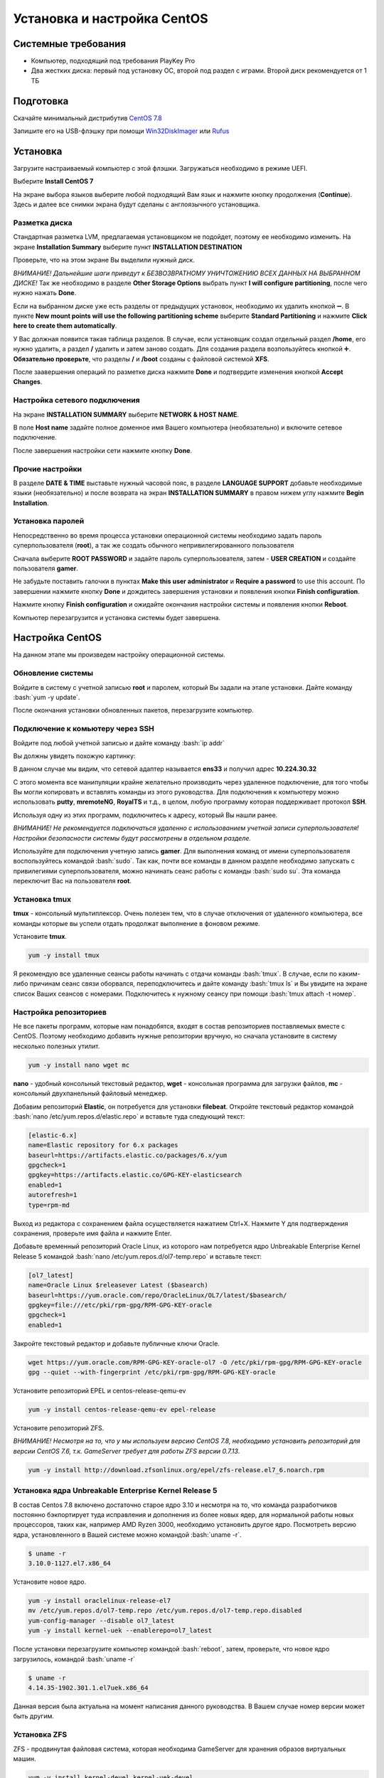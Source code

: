 
Установка и настройка CentOS
#############################

Системные требования
********************
* Компьютер, подходящий под требования PlayKey Pro
* Два жестких диска: первый под установку ОС, второй под раздел с играми. Второй диск рекомендуется от 1 ТБ


Подготовка
**********
Скачайте минимальный дистрибутив `CentOS 7.8 <https://mirror.yandex.ru/centos/7.8.2003/isos/x86_64/CentOS-7-x86_64-Minimal-2003.iso>`_

Запишите его на USB-флэшку при помощи `Win32DiskImager <https://sourceforge.net/projects/win32diskimager/files/latest/download>`_ или `Rufus <https://rufus.ie/>`_


Установка
*********
Загрузите настраиваемый компьютер с этой флэшки. Загружаться необходимо в режиме UEFI.

.. image:: /images/install-boot.png

Выберите **Install CentOS 7**

На экране выбора языков выберите любой подходящий Вам язык и нажмите кнопку продолжения (**Continue**). Здесь и далее все снимки экрана будут сделаны с англоязычного установщика.

.. image:: /images/install-language-sel.png


Разметка диска
==============
Стандартная разметка LVM, предлагаемая установщиком не подойдет, поэтому ее необходимо изменить. 
На экране **Installation Summary** выберите пункт **INSTALLATION DESTINATION**

.. image:: /images/install-summary.png

Проверьте, что на этом экране Вы выделили нужный диск. 

*ВНИМАНИЕ! Дальнейшие шаги приведут к БЕЗВОЗВРАТНОМУ УНИЧТОЖЕНИЮ ВСЕХ ДАННЫХ НА ВЫБРАННОМ ДИСКЕ!*
Так же необходимо в разделе **Other Storage Options** выбрать пункт **I will configure partitioning**, после чего нужно нажать **Done**.

.. image:: /images/install-dev-sel.png

Если на выбранном диске уже есть разделы от предыдущих установок, необходимо их удалить кнопкой ➖.
В пункте **New mount points will use the following partitioning scheme** выберите **Standard Partitioning** и нажмите **Click here to create them automatically**.

.. image:: /images/install-part-step1.png

У Вас должная появится такая таблица разделов. В случае, если установщик создал отдельный раздел **/home**, его нужно удалить, а раздел **/** удалить и затем заново создать.
Для создания раздела возпользуйтесь кнопкой ➕. **Обязательно проверьте**, что разделы **/** и **/boot** созданы с файловой системой **XFS**.

.. image:: /images/install-part-step2.png

После заавершения операций по разметке диска нажмите **Done** и подтвердите изменения кнопкой **Accept Changes**. 

.. image:: /images/install-part-accept.png

Настройка сетевого подключения
==============================

На экране **INSTALLATION SUMMARY** выберите **NETWORK & HOST NAME**.

.. image:: /images/install-net1.png

В поле **Host name** задайте полное доменное имя Вашего компьютера (необязательно) и включите сетевое подключение.

.. image:: /images/install-net1.png

После завершения настройки сети нажмите кнопку **Done**.

Прочие настройки
================

В разделе **DATE & TIME** выставьте нужный часовой пояс, в разделе **LANGUAGE SUPPORT** добавьте необходимые языки (необязательно) и после возврата на экран **INSTALLATION SUMMARY** в правом нижем углу нажмите **Begin Installation**.

.. image:: /images/install-begin.png

Установка паролей
=================

Непосредственно во время процесса установки операционной системы необходимо задать пароль суперпользователя (**root**), а так же создать обычного непривилегированного пользователя

.. image:: /images/install-passwords.png

Сначала выберите **ROOT PASSWORD** и задайте пароль суперпользователя, затем - **USER CREATION** и создайте пользователя **gamer**.

.. image:: /images/install-user-gamer.png

Не забудьте поставить галочки в пунктах **Make this user administrator** и **Require a password** to use this account. По завершении нажмите кнопку **Done** и дождитесь завершения установки и появления кнопки **Finish configuration**.

.. image:: /images/install-finish.png

Нажмите кнопку **Finish configuration** и ожидайте окончания настройки системы и появления кнопки **Reboot**.

.. image:: /images/install-reboot.png

Компьютер перезагрузится и установка системы будет завершена.

.. image:: /images/install-first-boot.png

Настройка CentOS
****************

На данном этапе мы произведем настройку операционной системы.

.. role:: bash(code)
   :language: bash

Обновление системы
==================

Войдите в систему с учетной записью **root** и паролем, который Вы задали на этапе установки. 
Дайте команду :bash:`yum -y update`.

После окончания установки обновленных пакетов, перезагрузите компьютер. 

Подключение к комьютеру через SSH
=================================

Войдите под любой учетной записью и дайте команду :bash:`ip addr`

Вы должны увидеть похожую картинку:

.. image:: /images/config-ip-addr.png

В данном случае мы видим, что сетевой адаптер называется **ens33** и получил адрес **10.224.30.32**

С этого момента все манипуляции крайне желательно производить через удаленное подключение, для того чтобы Вы могли копировать и вставлять команды из этого руководства.
Для подключения к компьютеру можно использовать **putty**, **mremoteNG**, **RoyalTS** и т.д., в целом, любую программу которая поддерживает протокол **SSH**.

Используя одну из этих программ, подключитесь к адресу, который Вы нашли ранее. 

*ВНИМАНИЕ! Не рекомендуется подключаться удаленно с использованием учетной записи суперпользователя! Настройки безопасности системы будут рассмотрены в отдельном разделе.*

Используйте для подключения учетную запись **gamer**. Для выполнения команд от имени суперпользователя воспользуйтесь командой :bash:`sudo`. Так как, почти все команды в данном разделе необходимо запускать с привилегиями суперпользователя, можно начинать сеанс работы с команды :bash:`sudo su`. Эта команда переключит Вас на пользователя **root**.

Установка tmux
==============

**tmux** - консольный мультиплексор. Очень полезен тем, что в случае отключения от удаленного компьютера, все команды которые вы успели отдать продолжат выполнение в фоновом режиме. 

Установите **tmux**.

.. code-block:: bash

   yum -y install tmux

Я рекомендую все удаленные сеансы работы начинать с отдачи команды :bash:`tmux`. 
В случае, если по каким-либо причинам сеанс связи оборвался, переподключитесь и дайте команду :bash:`tmux ls` и Вы увидите на экране список Ваших сеансов с номерами. Подключитесь к нужному сеансу при помощи :bash:`tmux attach -t номер`.

Настройка репозиториев
======================

Не все пакеты программ, которые нам понадобятся, входят в состав репозиториев поставляемых вместе с CentOS. Поэтому необходимо добавить нужные репозитории вручную, но сначала установите в систему несколько полезных утилит.

.. code-block:: bash

   yum -y install nano wget mc

**nano** - удобный консольный текстовый редактор, **wget** - консольная программа для загрузки файлов, **mc** - консольный двухпанельный файловый менеджер.

Добавим репозиторий **Elastic**, он потребуется для установки **filebeat**. Откройте текстовый редактор командой :bash:`nano /etc/yum.repos.d/elastic.repo` и вставьте туда следующий текст:

.. code-block:: none

   [elastic-6.x]
   name=Elastic repository for 6.x packages
   baseurl=https://artifacts.elastic.co/packages/6.x/yum
   gpgcheck=1
   gpgkey=https://artifacts.elastic.co/GPG-KEY-elasticsearch
   enabled=1
   autorefresh=1
   type=rpm-md

Выход  из редактора с сохранением файла осуществляется нажатием Ctrl+X. Нажмите Y для подтверждения сохранения, проверьте имя файла и нажмите Enter.

Добавьте временный репозиторий Oracle Linux, из которого нам потребуется ядро Unbreakable Enterprise Kernel Release 5 командой :bash:`nano /etc/yum.repos.d/ol7-temp.repo` и вставьте текст:

.. code-block:: none

   [ol7_latest]
   name=Oracle Linux $releasever Latest ($basearch)
   baseurl=https://yum.oracle.com/repo/OracleLinux/OL7/latest/$basearch/
   gpgkey=file:///etc/pki/rpm-gpg/RPM-GPG-KEY-oracle
   gpgcheck=1
   enabled=1

Закройте текстовый редактор и добавьте публичные ключи Oracle.

.. code-block:: bash

   wget https://yum.oracle.com/RPM-GPG-KEY-oracle-ol7 -O /etc/pki/rpm-gpg/RPM-GPG-KEY-oracle
   gpg --quiet --with-fingerprint /etc/pki/rpm-gpg/RPM-GPG-KEY-oracle

Установите репозиторий EPEL и centos-release-qemu-ev

.. code-block:: bash
   
   yum -y install centos-release-qemu-ev epel-release


Установите репозиторий ZFS. 

*ВНИМАНИЕ! Несмотря на то, что у мы используем версию CentOS 7.8, необходимо установить репозиторий для версии CentOS 7.6, т.к. GameServer требует для работы ZFS  версии 0.7.13*.

.. code-block:: bash

   yum -y install http://download.zfsonlinux.org/epel/zfs-release.el7_6.noarch.rpm


Установка ядра Unbreakable Enterprise Kernel Release 5
======================================================

В состав Centos 7.8 включено достаточно старое ядро 3.10 и несмотря на то, что команда разработчиков постоянно бэкпортирует туда исправления и дополнения из более новых ядер, для нормальной работы новых процессоров, таких как, например AMD Ryzen 3000, необходимо установить другое ядро. Посмотреть версию ядра, установленного в Вашей системе можно командой :bash:`uname -r`.

.. code-block:: none

   $ uname -r   
   3.10.0-1127.el7.x86_64

Установите новое ядро.

.. code-block:: bash

   yum -y install oraclelinux-release-el7
   mv /etc/yum.repos.d/ol7-temp.repo /etc/yum.repos.d/ol7-temp.repo.disabled
   yum-config-manager --disable ol7_latest
   yum -y install kernel-uek --enablerepo=ol7_latest

После установки перезагрузите компьютер командой :bash:`reboot`, затем, проверьте, что новое ядро загрузилось, командой :bash:`uname -r`

.. code-block:: none

   $ uname -r
   4.14.35-1902.301.1.el7uek.x86_64

Данная версия была актуальна на момент написания данного руководства. В Вашем случае номер версии может быть другим.

Установка ZFS
=============

ZFS - продвинутая файловая система, которая необходима GameServer для хранения образов виртуальных машин.

.. code-block:: bash

   yum -y install kernel-devel kernel-uek-devel 
   yum -y install zfs

Процесс установки займет достаточно длительное время, т.к. установщику необходимо скомпилировать модули для конкретной версии ядра. После окончания установки дайте команду :bash:`modprobe zfs` для загрузки модуля. В случае успешной загрузки команда не выведет никакой информации. Дополнительно, можно проверить загрузку модуля командой :bash:`dmesg -wH`. В случае успешной загрузки Вы увидите строчки:

.. code-block:: bash

   SPL: Loaded module v0.7.13-1
   ZFS: Loaded module v0.7.13-1, ZFS pool version 5000, ZFS filesystem version 5


Установка поддержки виртуализации
=================================

.. code-block:: bash

   yum -y install qemu-kvm-ev libvirt virt-install libvirt-python virt-install libvirt-client OVMF
   systemctl enable libvirtd --now

Установка Cockpit
=================

**Cockpit** - удобная система управления операционными системами Linux через web-интерфейс.

Установка:

.. code-block:: bash

   yum -y install cockpit cockpit-machines cockpit-storaged
   systemctl enable cockpit.socket --now

Установка дополнительных утилит
===============================

.. code-block:: bash

   yum -y install policycoreutils-python atop htop tcpdump telnet net-tools iptables-services iptables iscsi-initiator-utils bind-utils curl bridge-utils pciutils ntp
   yum -y install filebeat-6.6.1-1

Настройка SSH
=============

Для того, чтобы администраторы и разработчики могли получить доступ к Вашему компьютеру, необходимо внести некоторые изменения в конфигурацию демона **sshd**

Добавьте дополнительный порт, на котором будет слушать **sshd**. Делать это нужно в два этапа, сначала следует настроить SELinux, чтобы он знал, что демон будет слушать на дополнительно порту:

.. code-block:: bash

   semanage port -a -t ssh_port_t -p tcp 14009

Затем, настроим сам sshd. Откройте редактор командой :bash:`nano /etc/ssh/sshd_config`. Найдите и раскомментируйте строчку *#Port 22*, удалив символ **#** в начале строки. Затем, строчкой ниже, добавьте еще одну директиву  *Port 14009*. Так же, рекомендуется запретить удаленный вход суперпользователяВыйдите из редактора с сохранением и дайте следующую команду:

.. code-block:: bash

   systemctl restart sshd

После проведенных манипуляций попробуйте подключиться к комьютеру через ssh указав порт 14009, вместо стандартного 22


Настройка сети
==============

Для обеспечения подключения виртуальных машин к локальной сети, необходимо настроить сетевой мост.

Сначала удалите уже существующий мост, конфигурация которого не подходит для GameServer.

.. code-block:: bash

   virsh net-destroy default
   virsh net-undefine default

Проверьте, что Вы не забыли запустить **tmux**. О том, что вы работаете через tmux свидетельствует зеленая строка внизу экрана.

**ВНИМАНИЕ! Следующие шаги приведут Вас к отключению от компьютера, если вы работаете через удаленное подключение!**

Создайте скрипт настройки сетевого моста командой :bash:`nano ~/configure-bridge.sh` и отредактируйте его следующим образом:

.. code-block:: none

   interface=$(ip addr | grep -i broadcast | awk NR==1'{ print substr($2, 1, length($2)-1)}')
   nmcli con delete $interface
   nmcli con add type bridge ifname br0
   nmcli con modify bridge-br0 ipv4.method auto
   nmcli con modify bridge-br0 bridge.stp no
   nmcli con add type bridge-slave ifname $interface master br0
   reboot

Установите разрешение на запуск скрипта.

.. code-block:: bash

   chmod +x ~/configure-bridge.sh

Запустите скрипт.

.. code-block:: bash

   bash ~/configure-bridge.sh

После завершения работы скрипта, компьютер перезагрузится автоматически. После перезагрузки войдите в систему и проверьте сетевые настройки командой :bash:`ip addr`.

.. code-block:: bash

   $ ip addr
   1: lo: <LOOPBACK,UP,LOWER_UP> mtu 65536 qdisc noqueue state UNKNOWN group default qlen 1000
       link/loopback 00:00:00:00:00:00 brd 00:00:00:00:00:00
       inet 127.0.0.1/8 scope host lo
          valid_lft forever preferred_lft forever
       inet6 ::1/128 scope host
          valid_lft forever preferred_lft forever
   2: enp6s0: <BROADCAST,MULTICAST,UP,LOWER_UP> mtu 1500 qdisc pfifo_fast master br0 state UP group default qlen 1000
       link/ether 0a:e0:af:a2:37:d6 brd ff:ff:ff:ff:ff:ff
   3: br0: <BROADCAST,MULTICAST,UP,LOWER_UP> mtu 1500 qdisc noqueue state UP group default qlen 1000
       link/ether 0a:e0:af:a2:37:d6 brd ff:ff:ff:ff:ff:ff
       inet 172.17.19.49/25 brd 172.17.19.127 scope global noprefixroute dynamic br0
          valid_lft 86112sec preferred_lft 86112sec
       inet6 fe80::9d0f:8800:1fb7:5b97/64 scope link noprefixroute
          valid_lft forever preferred_lft forever

Обратите внимание, что IP-адрес теперь присвоен интерфейсу **br0**.

Создайте настройки сети для виртуальных машин командой :bash:`nano ~/default.xml`

.. code-block:: xml

   <network>
      <name>default</name>
      <forward mode="bridge"/>
      <bridge name="br0" />
   </network>

Сохраните файл и выполните следующие команды:

.. code-block:: bash

   virsh net-define ~/default.xml
   virsh net-autostart default
   virsh net-start default

Удалите **firewalld**. В официальном образе для запуска PlayKey Pro не используется firewalld, поэтому по рекомендациям, полученным от разработчиков, его необходимо удалить.

.. code-block:: bash

   yum -y erase firewalld

Создайте папку для хранения системного журнала, чтобы он не удалялся при перезагрузке. Это пригодится для анализа работы GameServer

.. code-block:: bash

   mkdir -p /var/log/journal

На этом основная настройка завершена, в следующей части будет рассмотрена установка и настройка GameServer.